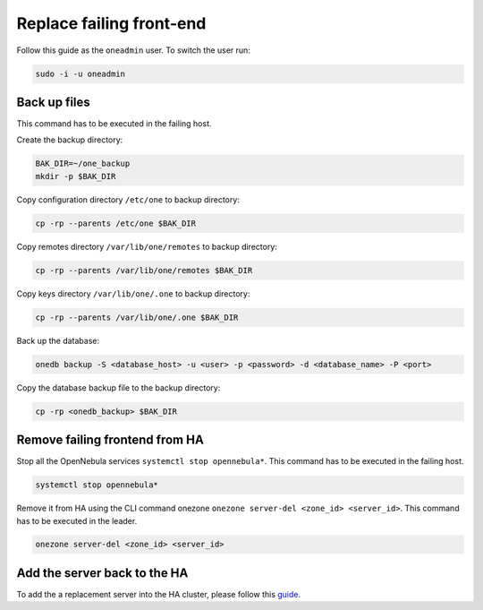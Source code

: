 =========================
Replace failing front-end
=========================

Follow this guide as the ``oneadmin`` user. To switch the user run:

.. code:: shell

    sudo -i -u oneadmin

Back up files
=============

This command has to be executed in the failing host.

Create the backup directory:

.. code:: shell

    BAK_DIR=~/one_backup
    mkdir -p $BAK_DIR

Copy configuration directory ``/etc/one`` to backup directory:

.. code:: shell

    cp -rp --parents /etc/one $BAK_DIR

Copy remotes directory ``/var/lib/one/remotes`` to backup directory:

.. code:: shell

    cp -rp --parents /var/lib/one/remotes $BAK_DIR

Copy keys directory ``/var/lib/one/.one`` to backup directory:

.. code:: shell

    cp -rp --parents /var/lib/one/.one $BAK_DIR

Back up the database:

.. code:: shell

    onedb backup -S <database_host> -u <user> -p <password> -d <database_name> -P <port>

Copy the database backup file to the backup directory:

.. code:: shell

    cp -rp <onedb_backup> $BAK_DIR


Remove failing frontend from HA
===============================

Stop all the OpenNebula services ``systemctl stop opennebula*``. This command has to be executed in the failing host.

.. code:: shell

    systemctl stop opennebula*


Remove it from HA using the CLI command onezone ``onezone server-del <zone_id> <server_id>``. This command has to be executed in the leader.

.. code:: shell

    onezone server-del <zone_id> <server_id>
    

Add the server back to the HA
=============================

To add the a replacement server into the HA cluster, please follow this
`guide <http://docs.opennebula.org/5.8/advanced_components/ha/frontend_ha_setup.html#adding-more-servers>`__.
